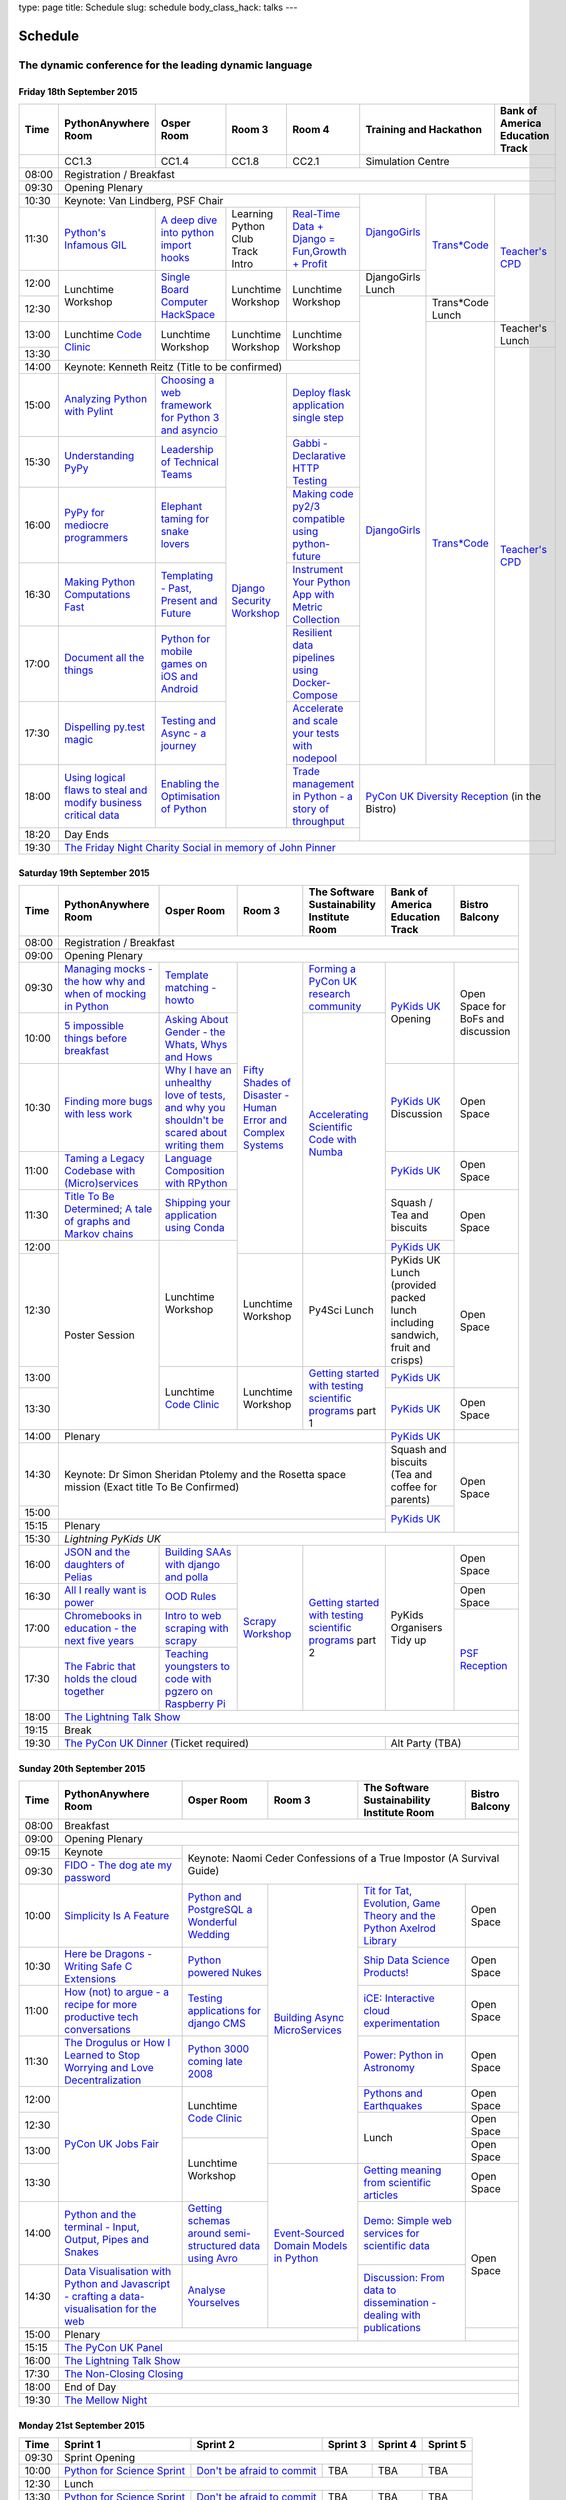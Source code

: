 type: page
title: Schedule
slug: schedule
body_class_hack: talks
---

Schedule
========

The dynamic conference for the leading dynamic language
~~~~~~~~~~~~~~~~~~~~~~~~~~~~~~~~~~~~~~~~~~~~~~~~~~~~~~~

Friday 18th September 2015
--------------------------

+-------+------------+------------+------------+------------+--------------------------+-----------+
| Time  | Python\    | Osper Room | Room 3     | Room 4     | Training and Hackathon   | Bank of   |
|       | Anywhere   |            |            |            |                          | America   |
|       | Room       |            |            |            |                          | Education |
|       |            |            |            |            |                          | Track     |
+=======+============+============+============+============+==========================+===========+
|       | CC1.3      | CC1.4      | CC1.8      | CC2.1      | Simulation Centre                    |
+-------+------------+------------+------------+------------+--------------------------+-----------+
| 08:00 | Registration / Breakfast                                                                 |
+-------+------------------------------------------------------------------------------------------+
| 09:30 | Opening Plenary                                                                          |
+-------+---------------------------------------------------+-------------+------------+-----------+
| 10:30 | Keynote: Van Lindberg, PSF Chair                  | `Django\    | `Trans\    | `Teach\   |
+-------+------------+------------+------------+------------+ Girls`_     | *Code`_    | er's \    |
| 11:30 | `Python's \| `A deep    | Learning   | `Real-T\   |             |            | CPD`_     |
|       | Infamous \ | dive       | Python     | ime \      |             |            |           |
|       | GIL`_      | into       | Club       | Data + Dj\ |             |            |           |
|       |            | python     | Track      | ango = Fu\ |             |            |           |
|       |            | import     | Intro      | n,\ Growt\ |             |            |           |
|       |            | hooks`_    |            | h + Profi\ |             |            |           |
|       |            |            |            | t`_        |             |            |           |
|       |            |            |            |            |             |            |           |
|       |            |            |            |            |             |            |           |
|       |            |            |            |            |             |            |           |
+-------+------------+------------+------------+------------+-------------+            |           |
| 12:00 | Lunchtime  | `Single \  | Lunchtime  | Lunchtime  | DjangoGirls |            |           |
|       | Workshop   | Board \    | Workshop   | Workshop   | Lunch       |            |           |
+-------+            | Computer \ |            |            +-------------+------------+           |
| 12:30 |            | Hack\      |            |            | `Django\    | Trans*Code |           |
|       |            | Space`_    |            |            | Girls`_     | Lunch      |           |
+-------+------------+------------+------------+------------+             +------------+-----------+
| 13:00 | Lunchtime  | Lunchtime  | Lunchtime  | Lunchtime  |             | `Trans\    | Teacher's |
|       | `Code      | Workshop   | Workshop   | Workshop   |             | *Code`_    | Lunch     |
+-------+ Clinic`_   |            |            |            |             |            +-----------+
| 13:30 |            |            |            |            |             |            | `Teacher\ |
|       |            |            |            |            |             |            | 's CPD`_  |
+-------+------------+------------+------------+------------+             |            |           |
| 14:00 | Keynote: Kenneth Reitz                            |             |            |           |
|       | (Title to be confirmed)                           |             |            |           |
+-------+------------+------------+------------+------------+             |            |           |
| 15:00 | `Analy\    | `Choosing  | `Django \  | `Deploy \  |             |            |           |
|       | zing \     | a web      | Security \ | flask \    |             |            |           |
|       | Python \   | framework  | Workshop`_ | applicat\  |             |            |           |
|       | with \     | for        |            | ion \      |             |            |           |
|       | Pylint`_   | Python 3   |            | single \   |             |            |           |
|       |            | and        |            | step`_     |             |            |           |
|       |            | asyncio`_  |            |            |             |            |           |
|       |            |            |            |            |             |            |           |
+-------+------------+------------+            +------------+             |            |           |
| 15:30 | `Under\    | `Leader\   |            | `Gabbi - \ |             |            |           |
|       | standing \ | ship \     |            | Declarati\ |             |            |           |
|       | PyPy`_     | of \       |            | ve HTTP \  |             |            |           |
|       |            | Technical \|            | Testing`_  |             |            |           |
|       |            | Teams`_    |            |            |             |            |           |
|       |            |            |            |            |             |            |           |
|       |            |            |            |            |             |            |           |
+-------+------------+------------+            +------------+             |            |           |
| 16:00 | `PyPy \    | `Elephant \|            | `Making \  |             |            |           |
|       | for \      | taming \   |            | code \     |             |            |           |
|       | mediocre \ | for \      |            | py2/3 \    |             |            |           |
|       | programme\ | snake \    |            | compat\    |             |            |           |
|       | rs`_ \     | lovers`_   |            | ible \     |             |            |           |
|       |            |            |            | using \    |             |            |           |
|       |            |            |            | python-\   |             |            |           |
|       |            |            |            | future`_   |             |            |           |
|       |            |            |            |            |             |            |           |
+-------+------------+------------+            +------------+             |            |           |
| 16:30 | `Making \  | `Templat\  |            | `Instrume\ |             |            |           |
|       | Python \   | ing - \    |            | nt Your \  |             |            |           |
|       | Computat\  | Past, \    |            | Python \   |             |            |           |
|       | ions \     | Present \  |            | App with \ |             |            |           |
|       | Fast`_ \   | and        |            | Metric \   |             |            |           |
|       |            | Future`_   |            | Collect\   |             |            |           |
|       |            |            |            | ion`_      |             |            |           |
+-------+------------+------------+            +------------+             |            |           |
| 17:00 | `Document \| `Python \  |            | `Resil\    |             |            |           |
|       | all \      | for \      |            | ient \     |             |            |           |
|       | the \      | mobile \   |            | data \     |             |            |           |
|       | things`_   | games \    |            | pipelines \|             |            |           |
|       |            | on iOS \   |            | using \    |             |            |           |
|       |            | and \      |            | Docker-\   |             |            |           |
|       |            | Android`_  |            | Compose`_  |             |            |           |
+-------+------------+------------+            +------------+             |            |           |
| 17:30 | `Dispel\   | `Testing \ |            | `Accelera\ |             |            |           |
|       | ling \     | and \      |            | te and \   |             |            |           |
|       | py.test \  | Async - a \|            | scale \    |             |            |           |
|       | magic`_    | journey`_  |            | your \     |             |            |           |
|       |            |            |            | tests \    |             |            |           |
|       |            |            |            | with \     |             |            |           |
|       |            |            |            | nodepool`_ |             |            |           |
|       |            |            |            |            |             |            |           |
+-------+------------+------------+            +------------+-------------+------------+-----------+
| 18:00 | `Using \   | `Enabling \|            | `Trade \   | `PyCon UK Diversity Reception`_      |
|       | logical \  | the \      |            | managem\   | (in the Bistro)                      |
|       | flaws \    | Optimisat\ |            | ent in \   |                                      |
|       | to \       | ion \      |            | Python - \ |                                      |
|       | steal \    | of \       |            | a story \  |                                      |
|       | and \      | Python`_   |            | of throug\ |                                      |
|       | modify \   |            |            | hput`_     |                                      |
|       | business \ |            |            |            |                                      |
|       | critical \ |            |            |            |                                      |
|       | data`_     |            |            |            |                                      |
+-------+------------+------------+------------+------------+                                      |
| 18:20 | Day Ends                                          |                                      |
+-------+---------------------------------------------------+--------------------------------------+
| 19:30 | `The Friday Night Charity Social in memory of John Pinner`_                              |
+-------+------------------------------------------------------------------------------------------+


Saturday 19th September 2015
----------------------------

+-------+----------+----------+----------+-----------+-----------+-----------+
| Time  | Python\  | Osper    | Room 3   | The Soft\ | Bank of   | Bistro    |
|       | Anywhere | Room     |          | ware    \ | America   | Balcony   |
|       | Room     |          |          | Sustaina\ | Education |           |
|       |          |          |          | bility    | Track     |           |
|       |          |          |          | Institute |           |           |
|       |          |          |          | Room      |           |           |
+=======+==========+==========+==========+===========+===========+===========+
| 08:00 | Registration / Breakfast                                           |
+-------+--------------------------------------------------------------------+
| 09:00 | Opening Plenary                                                    |
+-------+----------+----------+----------+-----------+-----------+-----------+
| 09:30 | `Manag\  | `Temp\   | `Fifty \ | `Form\    | `PyKids   | Open      |
|       | ing \    | late \   | Shades \ | ing  a \  | UK`_      | Space     |
|       | mocks - \| matchin\ | of \     | PyCon UK \| Opening   | for       |
|       | the \    | g - how\ | Disast\  | research \|           | BoFs      |
|       | how \    | to`_     | er - Hu\ | commun\   |           | and       |
|       | why \    |          | man \    | ity`_     |           | discuss\  |
|       | and \    |          | Error \  |           |           | ion       |
|       | when \   |          | and \    |           |           |           |
|       | of \     |          | Complex  |           |           |           |
|       | mock\    |          | Syste\   |           |           |           |
|       | ing \    |          | ms`_     |           |           |           |
|       | in \     |          |          |           |           |           |
|       | Python`_ |          |          |           |           |           |
+-------+----------+----------+          +-----------+           |           |
| 10:00 | `5 \     | `Asking \|          | `Accel\   |           |           |
|       | impossi\ | About \  |          | erating \ |           |           |
|       | ble \    | Gender \ |          | Scient\   |           |           |
|       | things \ | - the \  |          | ific \    |           |           |
|       | before \ | Whats, \ |          | Code \    |           |           |
|       | break\   | Whys \   |          | with \    |           |           |
|       | fast`_ \ | and \    |          | Numba`_   |           |           |
|       |          | Hows`_   |          |           |           |           |
+-------+----------+----------+          |           +-----------+-----------+
| 10:30 | `Find\   | `Why I \ |          |           | `PyKids \ | Open      |
|       | ing \    | have an \|          |           | UK`_      | Space     |
|       | more \   | unhealt\ |          |           | Discussion|           |
|       | bugs \   | hy \     |          |           |           |           |
|       | with \   | love \   |          |           |           |           |
|       | less \   | of test\ |          |           |           |           |
|       | work`_   | s, and \ |          |           |           |           |
|       |          | why \    |          |           |           |           |
|       |          | you \    |          |           |           |           |
|       |          | shouldn\ |          |           |           |           |
|       |          | 't be \  |          |           |           |           |
|       |          | scared \ |          |           |           |           |
|       |          | about \  |          |           |           |           |
|       |          | writing \|          |           |           |           |
|       |          | them`_   |          |           |           |           |
+-------+----------+----------+          |           +-----------+-----------+
| 11:00 | `Taming \| `Lang\   |          |           | `PyKids \ | Open      |
|       | a \      | uage \   |          |           | UK`_      | Space     |
|       | Legacy \ | Compos\  |          |           |           |           |
|       | Code\    | ition \  |          |           |           |           |
|       | base \   | with \   |          |           |           |           |
|       | with \   | RPytho\  |          |           |           |           |
|       | (Micro)\ | n`_      |          |           |           |           |
|       | servi\   |          |          |           |           |           |
|       | ces`_    |          |          |           |           |           |
|       |          |          |          |           |           |           |
+-------+----------+----------+          |           +-----------+-----------+
| 11:30 | `Title \ | `Ship\   |          |           | Squash /  | Open      |
|       | To Be \  | ping \   |          |           | Tea and   | Space     |
|       | Deter\   | your \   |          |           | biscuits  |           |
|       | mined; \ | applic\  |          |           |           |           |
|       | A tale \ | ation \  |          |           |           |           |
|       | of     \ | using \  |          |           |           |           |
|       | graphs \ | Conda`_  |          |           |           |           |
|       | and    \ |          |          |           |           |           |
|       | Markov \ |          |          |           |           |           |
|       | chains`_ |          |          |           |           |           |
|       |          |          |          |           |           |           |
+-------+----------+----------+          |           +-----------+           |
| 12:00 | Poster   | Lunch\   |          |           | `PyKids \ |           |
|       | Session  | time     |          |           | UK`_      |           |
+-------+          | Workshop +----------+-----------+-----------+-----------+
| 12:30 |          |          | Lunch\   | Py4Sci    | PyKids UK | Open      |
|       |          |          | time     | Lunch     | Lunch     | Space     |
|       |          |          | Workshop |           | (provided |           |
|       |          |          |          |           | packed    |           |
|       |          |          |          |           | lunch     |           |
|       |          |          |          |           | including |           |
|       |          |          |          |           | sandwich, |           |
|       |          |          |          |           | fruit     |           |
|       |          |          |          |           | and       |           |
|       |          |          |          |           | crisps)   |           |
+-------+          +----------+----------+-----------+-----------+           |
| 13:00 |          | Lunch\   | Lunch\   | `Getting \| `PyKids \ |           |
|       |          | time     | time     | started \ | UK`_      |           |
+-------+          | `Code    | Workshop | with \    +-----------+-----------+
| 13:30 |          | Clinic`_ |          | testing \ | `PyKids \ | Open      |
|       |          |          |          | scient\   | UK`_      | Space     |
|       |          |          |          | ific pro\ |           |           |
|       |          |          |          | grams`_   |           |           |
|       |          |          |          | part 1    |           |           |
+-------+----------+----------+----------+-----------+-----------+-----------+
| 14:00 | Plenary                                    | `PyKids   |           |
|       |                                            | UK`_      |           |
+-------+--------------------------------------------+-----------+-----------+
| 14:30 | Keynote: Dr Simon Sheridan                 | Squash    | Open      |
|       | Ptolemy and the Rosetta space mission      | and       | Space     |
|       | (Exact title To Be Confirmed)              | biscuits  |           |
|       |                                            | (Tea and  |           |
|       |                                            | coffee    |           |
|       |                                            | for       |           |
|       |                                            | parents)  |           |
+-------+                                            +-----------+           |
| 15:00 |                                            | `PyKids \ |           |
+-------+--------------------------------------------+ UK`_      |           |
| 15:15 | Plenary                                    |           |           |
+-------+--------------------------------------------+-----------+-----------+
| 15:30 | `Lightning PyKids UK`                                              |
+-------+----------+----------+----------+-----------+-----------+-----------+
| 16:00 | `JSON \  | `Build\  | `Scrapy \| `Getting \| PyKids    | Open      |
|       | and \    | ing \    | Work\    | started \ | Organisers| Space     |
|       | the \    | SAAs \   | shop`_   | with \    | Tidy up   |           |
|       | daught\  | with \   |          | testing \ |           |           |
|       | ers of \ | django \ |          | scient\   |           |           |
|       | Pelias`_ | and \    |          | ific \    |           |           |
|       |          | polla`_  |          | programs`_|           |           |
|       |          |          |          | part 2    |           |           |
|       |          |          |          |           |           |           |
|       |          |          |          |           |           |           |
|       |          |          |          |           |           |           |
+-------+----------+----------+          |           |           +-----------+
| 16:30 | `All I   | `OOD \   |          |           |           | Open      |
|       | really   | Rules`_  |          |           |           | Space     |
|       | want     |          |          |           |           |           |
|       | is       |          |          |           |           |           |
|       | power`_  |          |          |           |           |           |
|       |          |          |          |           |           |           |
|       |          |          |          |           |           |           |
|       |          |          |          |           |           |           |
|       |          |          |          |           |           |           |
|       |          |          |          |           |           |           |
|       |          |          |          |           |           |           |
+-------+----------+----------+          |           |           +-----------+
| 17:00 | `Chrome\ | `Intro \ |          |           |           | `PSF \    |
|       | books \  | to web \ |          |           |           | Recep\    |
|       | in \     | scrap\   |          |           |           | tion`_    |
|       | educat\  | ing \    |          |           |           |           |
|       | ion - \  | with \   |          |           |           |           |
|       | the \    | scrapy`_ |          |           |           |           |
|       | next \   |          |          |           |           |           |
|       | five \   |          |          |           |           |           |
|       | years`_  |          |          |           |           |           |
+-------+----------+----------+          |           |           |           |
| 17:30 | `The \   | `Teach\  |          |           |           |           |
|       | Fabric \ | ing \    |          |           |           |           |
|       | that \   | youngst\ |          |           |           |           |
|       | holds    | ers to \ |          |           |           |           |
|       | the \    | code \   |          |           |           |           |
|       | cloud    | with \   |          |           |           |           |
|       | toge\    | pgzero \ |          |           |           |           |
|       | ther`_   | on \     |          |           |           |           |
|       |          | Raspber\ |          |           |           |           |
|       |          | ry Pi`_  |          |           |           |           |
|       |          |          |          |           |           |           |
|       |          |          |          |           |           |           |
|       |          |          |          |           |           |           |
|       |          |          |          |           |           |           |
+-------+----------+----------+----------+-----------+-----------+-----------+
| 18:00 | `The Lightning Talk Show`_                                         |
+-------+--------------------------------------------------------------------+
| 19:15 | Break                                                              |
+-------+--------------------------------------------+-----------------------+
| 19:30 | `The PyCon UK Dinner`_ (Ticket required)   | Alt Party (TBA)       |
+-------+--------------------------------------------+-----------------------+


Sunday 20th September 2015
--------------------------

+-------+------------+------------+------------+------------+------------+
| Time  | Python\    | Osper Room | Room 3     | The        | Bistro     |
|       | Anywhere   |            |            | Software   | Balcony    |
|       | Room       |            |            | Sustainab\ |            |
|       |            |            |            | ility      |            |
|       |            |            |            | Institute  |            |
|       |            |            |            | Room       |            |
+=======+============+============+============+============+============+
| 08:00 | Breakfast                                                      |
+-------+----------------------------------------------------------------+
| 09:00 | Opening Plenary                                                |
+-------+------------+---------------------------------------------------+
| 09:15 | Keynote    | Keynote: Naomi Ceder                              |
+-------+------------+ Confessions of a True Impostor (A Survival Guide) |
| 09:30 | `FIDO - \  |                                                   |
|       | The dog \  |                                                   |
|       | ate \      |                                                   |
|       | my \       |                                                   |
|       | password`_ |                                                   |
+-------+------------+------------+------------+------------+------------+
| 10:00 | `Simpli\   | `Python \  | `Building \| `Tit for \ | Open       |
|       | city \     | and \      | Async \    | Tat, \     | Space      |
|       | Is A \     | Postgre\   | Micro\     | Evolut\    |            |
|       | Feature`_  | SQL a \    | Services`_ | ion, \     |            |
|       |            | Wonderful \|            | Game \     |            |
|       |            | Wedding`_  |            | Theory \   |            |
|       |            |            |            | and the \  |            |
|       |            |            |            | Python \   |            |
|       |            |            |            | Axelrod \  |            |
|       |            |            |            | Library`_  |            |
|       |            |            |            |            |            |
|       |            |            |            |            |            |
+-------+------------+------------+            +------------+------------+
| 10:30 | `Here be \ | `Python \  |            | `Ship \    | Open       |
|       | Dragons - \| powered \  |            | Data \     | Space      |
|       | Writing \  | Nukes`_    |            | Science \  |            |
|       | Safe C \   |            |            | Products!`_|            |
|       | Exten\     |            |            |            |            |
|       | sions`_    |            |            |            |            |
+-------+------------+------------+            +------------+------------+
| 11:00 | `How \     | `Testing \ |            | `iCE: \    | Open       |
|       | (not) to \ | applica\   |            | Inter\     | Space      |
|       | argue - \  | tions \    |            | active \   |            |
|       | a recipe \ | for \      |            | cloud \    |            |
|       | for more \ | django \   |            | experimen\ |            |
|       | product\   | CMS`_      |            | tation`_   |            |
|       | ive tech \ |            |            |            |            |
|       | conversa\  |            |            |            |            |
|       | tions`_    |            |            |            |            |
+-------+------------+------------+            +------------+------------+
| 11:30 | `The \     | `Python \  |            | `Power: \  | Open       |
|       | Drogulus \ | 3000 \     |            | Python in \| Space      |
|       | or How \   | coming \   |            | Astronomy`_|            |
|       | I Learned \| late \     |            |            |            |
|       | to Stop \  | 2008`_     |            |            |            |
|       | Worrying \ |            |            |            |            |
|       | and Love \ |            |            |            |            |
|       | Decentral\ |            |            |            |            |
|       | ization`_  |            |            |            |            |
+-------+------------+------------+            +------------+------------+
| 12:00 | `PyCon UK \| Lunchtime  |            | `Pythons \ | Open       |
|       | Jobs Fair`_| `Code      |            | and \      | Space      |
|       |            | Clinic`_   |            | Earth\     |            |
|       |            |            |            | quakes`_   |            |
|       |            |            |            |            |            |
|       |            |            |            |            |            |
+-------+            |            |            +------------+------------+
| 12:30 |            |            |            | Lunch      | Open       |
|       |            |            |            |            | Space      |
|       |            |            |            |            |            |
+-------+            +------------+            |            +------------+
| 13:00 |            | Lunchtime  |            |            | Open       |
|       |            | Workshop   |            |            | Space      |
|       |            |            |            |            |            |
+-------+            |            +------------+------------+------------+
| 13:30 |            |            | `Event-\   | `Getting \ | Open       |
|       |            |            | Sourced    | meaning \  | Space      |
|       |            |            | Domain \   | from \     |            |
|       |            |            | Models \   | scient\    |            |
|       |            |            | in \       | ific \     |            |
|       |            |            | Python`_   | articles`_ |            |
+-------+------------+------------+            +------------+------------+
| 14:00 | `Python \  | `Getting \ |            | `Demo:  \  | Open       |
|       | and \      | schemas \  |            | Simple \   | Space      |
|       | the \      | around \   |            | web \      |            |
|       | termi\     | semi-\     |            | services \ |            |
|       | nal - \    | struct\    |            | for \      |            |
|       | Input, \   | ured \     |            | scient\    |            |
|       | Output, \  | data \     |            | ific \     |            |
|       | Pipes \    | using \    |            | data`_     |            |
|       | and \      | Avro`_     |            |            |            |
|       | Snakes`_   |            |            |            |            |
+-------+------------+------------+            +------------+            |
| 14:30 | `Data \    | `Analyse \ |            | `Discuss\  |            |
|       | Visual\    | Your\      |            | ion: \     |            |
|       | isation \  | selves`_   |            | From dat\  |            |
|       | with \     |            |            | a to diss\ |            |
|       | Python \   |            |            | eminatio\  |            |
|       | and \      |            |            | n - \      |            |
|       | Java\      |            |            | dealing \  |            |
|       | script - \ |            |            | with \     |            |
|       | crafting \ |            |            | publicat\  |            |
|       | a data-\   |            |            | ions`_     |            |
|       | visual\    |            |            |            |            |
|       | isation \  |            |            |            |            |
|       | for the \  |            |            |            |            |
|       | web`_      |            |            |            |            |
|       |            |            |            |            |            |
+-------+------------+------------+------------+            +------------+
| 15:00 | Plenary                              |            |            |
+-------+--------------------------------------+------------+------------+
| 15:15 | `The PyCon UK Panel`_                                          |
+-------+----------------------------------------------------------------+
| 16:00 | `The Lightning Talk Show`_                                     |
+-------+----------------------------------------------------------------+
| 17:30 | `The Non-Closing Closing`_                                     |
+-------+----------------------------------------------------------------+
| 18:00 | End of Day                                                     |
+-------+----------------------------------------------------------------+
| 19:30 | `The Mellow Night`_                                            |
+-------+----------------------------------------------------------------+


Monday 21st September 2015
--------------------------

+-------+-----------------+-----------------+-----------------+-----------------+-----------------+
| Time  | Sprint 1        | Sprint 2        | Sprint 3        | Sprint 4        | Sprint 5        |
+=======+=================+=================+=================+=================+=================+
| 09:30 | Sprint Opening                                                                          |
+-------+-----------------+-----------------+-----------------+-----------------+-----------------+
| 10:00 | `Python \       | `Don't be \     | TBA             | TBA             | TBA             |
|       | for \           | afraid to \     |                 |                 |                 |
|       | Science \       | commit`_        |                 |                 |                 |
|       | Sprint`_        |                 |                 |                 |                 |
|       |                 |                 |                 |                 |                 |
+-------+-----------------+-----------------+-----------------+-----------------+-----------------+
| 12:30 | Lunch                                                                                   |
+-------+-----------------+-----------------+-----------------+-----------------+-----------------+
| 13:30 | `Python         | `Don't be \     | TBA             | TBA             | TBA             |
|       | for \           | afraid to \     |                 |                 |                 |
|       | Science         | commit`_        |                 |                 |                 |
|       | Sprint`_        |                 |                 |                 |                 |
|       |                 |                 |                 |                 |                 |
|       |                 |                 |                 |                 |                 |
+-------+-----------------+-----------------+-----------------+-----------------+-----------------+
| 16:00 | Share results together                                                                  |
+-------+-----------------------------------------------------------------------------------------+
| 17:00 | End of Conference, pack up, see you in 2016!                                            |
+-------+-----------------------------------------------------------------------------------------+

Notes
-----

* Overflows for the PythonAnywhere room are CC1.1, CC1.2 and on Sunday
  afternoon the Osper Room (CC1.4) will also be an overflow.

* Workshops can fill up quickly so get to the room early to avoid
  disappointment.

* In the case of speaker illness or similar, minor replacements may
  happen without notice.
  
* The call for Lunchtime events is now open, see the `programme page`_
  for more information.

.. _`programme page`: /programme/
.. _`The Lightning Talk Show`: /abstracts/#lightningtalks
.. _`The Mellow Night`: /abstracts/#mellow
.. _`The PyCon UK Dinner`: /abstracts/#dinner
.. _`The Friday Night Charity Social in memory of John Pinner`: /abstracts/#social
.. _`Python in Education`: /education/
.. _`PyCon UK Jobs Fair`: /abstracts/#jobfair
.. _`the pycon uk panel`: /abstracts/#panel
.. _`PyCon UK Diversity Reception`: /abstracts/#diversity
.. _`psf reception`: /abstracts/#psf
.. _`The Non-Closing Closing`: /abstracts/#nonclosing
.. _`Lightning PyKids UK`: /abstracts/#lightningkids
.. _`forming a pycon uk research community`: /talks/forming-a-research-community/
.. _`accelerating scientific code with numba`: /workshops/accelerating-scientific-code-with-numba/
.. _`getting started with testing scientific programs`: /workshops/getting-started-with-testing-scientific-programs/
.. _`tit for tat, evolution, game theory and the python axelrod library`: /talks/tit-for-tat-evolution-game-theory-and-the-python-axelrod-library/
.. _`ship data science products!`: /talks/ship-data-science-products/
.. _`ice: interactive cloud experimentation`: /talks/ice-interactive-cloud-experimentation/
.. _`Power: Python in Astronomy`: /talks/power-python-in-astronomy/
.. _`Pythons and Earthquakes`: /talks/pythons-and-earthquakes/
.. _`Getting meaning from scientific articles`: /talks/getting-meaning-from-scientific-articles/
.. _`Demo: Simple web services for scientific data`: /demos/simple-web-services-for-scientific-data/
.. _`Discussion: From data to dissemination - dealing with publications`: /panels/dealing-with-publications/
.. _`Python's Infamous GIL`: /talks/pythons-infamous-gil/
.. _`Analyzing Python with Pylint`: /talks/analyzing-python-with-pylint/
.. _`managing mocks - the how why and when of mocking in python`: /talks/managing-mocks-the-how-why-and-when-of-mocking-in-python/
.. _`5 impossible things before breakfast`: /talks/5-impossible-things-before-breakfast/
.. _`Understanding PyPy`: /talks/understanding-pypy/
.. _`PyPy for mediocre programmers`: /talks/pypy-for-mediocre-programmers/
.. _`Finding more bugs with less work`: /talks/finding-more-bugs-with-less-work/
.. _`Taming a Legacy Codebase with (Micro)services`: /talks/taming-a-legacy-codebase-with-microservices/
.. _`Making Python Computations Fast`: /talks/making-python-computations-fast/
.. _`Document all the things`: /talks/document-all-the-things/
.. _`Dispelling py.test magic`: /talks/dispelling-pytest-magic/
.. _`Using logical flaws to steal and modify business critical data`: /talks/using-logical-flaws-to-steal-and-modify-business-critical-data/
.. _`FIDO - The dog ate my password`: /talks/fido-the-dog-ate-my-password/
.. _`Simplicity Is A Feature`: /talks/simplicity-is-a-feature/
.. _`A deep dive into python import hooks`: /talks/a-deep-dive-into-python-import-hooks/
.. _`Here be Dragons - Writing Safe C Extensions`: /talks/here-be-dragons-writing-safe-c-extensions/
.. _`How (not) to argue - a recipe for more productive tech conversations`: /talks/how-not-to-argue-a-recipe-for-more-productive-tech-conversations/
.. _`The fabric that holds the cloud together`: /talks/the-fabric-that-holds-the-cloud-together-use-python-fabric-library-to-manage-your-openstack-environment/
.. _`Python and the terminal - Input, Output, Pipes and Snakes`: /talks/python-and-the-terminal-input-output-pipes-and-snakes/
.. _`data visualisation with python and javascript - crafting a data-visualisation for the web`: /talks/data-visualisation-with-python-and-javascript-crafting-a-data-visualisation-toolchain-for-the-web/
.. _`django security workshop`: /workshops/django-security/
.. _`real-time data + django = fun,growth + profit`: /talks/real-time-data-django-fun-growth-profit/
.. _`Shipping your application using Conda`: /talks/shipping-your-application-using-conda/
.. _`Template matching - howto`: /talks/image-recognition-via-template-matching
.. _`Asking About Gender - the Whats, Whys and Hows`: /talks/asking-about-gender-the-whats-whys-and-hows/
.. _`Python and PostgreSQL a Wonderful Wedding`: /talks/python-and-postgresql-a-wonderful-wedding/
.. _`Fifty Shades of Disaster - Human Error and Complex Systems`: /workshops/fifty-shades-of-disaster-human-error-and-complex-systems/
.. _`Leadership of Technical Teams`: /talks/leadership-of-technical-teams/
.. _`OOD Rules`: /talks/ood-rules/
.. _`python powered nukes`: /talks/python-powered-nukes/
.. _`Chromebooks in education - the next five years`: /talks/chromebooks-in-education-the-next-five-years/
.. _`json and the daughters of pelias`: /talks/json-and-the-daughters-of-pelias/
.. _`the drogulus or how i learned to stop worrying and love decentralization`: /talks/the-drogulus-or-how-i-learned-to-stop-worrying-and-love-decentralization/
.. _`Python 3000 coming late 2008`: /talks/python-3000-coming-late-2008/
.. _`All I really want is power`: /talks/all-i-really-want-is-power/
.. _`Language Composition with RPython`: /talks/language-composition-with-rpython/
.. _`testing and async - a journey`: /talks/testing-async-a-journey/
.. _`Elephant taming for snake lovers`: /talks/elephant-taming-for-snake-lovers/
.. _`Teaching youngsters to code with pgzero on Raspberry Pi`: /talks/teaching-youngsters-to-code-with-pgzero-on-raspberry-pi/
.. _`Title To Be Determined; A tale of graphs and Markov chains`: /talks/title-to-be-determined-a-tale-of-graphs-and-markov-chains/
.. _`Choosing a web framework for python 3 and asyncio`: /talks/choosing-a-web-framework-for-python-3-and-asyncio/
.. _`Deploy flask application single step`: /talks/deploy-flask-application-single-step/
.. _`Gabbi - Declarative HTTP Testing`: /talks/gabbi-declarative-http-testing/
.. _`Templating - Past, Present and Future`: /talks/templating-past-present-and-future/
.. _`Building SAAs with django and polla`: /talks/building-saas-with-django-and-polla/
.. _`why i have an unhealthy love of tests, and why you shouldn't be scared about writing them`: /talks/why-i-have-an-unhealthy-love-of-writing-tests-and-why-you-shouldnt-be-scared-about-writing-them/
.. _`Testing applications for django CMS`: /talks/testing-applications-for-django-cms/
.. _`Making code py2/3 compatible using python-future`: /talks/making-code-py23-compatible-using-python-future/
.. _`Python for mobile games on iOS and Android`: /talks/python-for-mobile-games-on-ios-and-android/
.. _`Instrument Your Python App with Metric Collection`: /talks/instrument-your-python-app-with-metric-collection/
.. _`Enabling the Optimisation of Python`: /talks/enabling-the-optimisation-of-python/
.. _`Resilient data pipelines using Docker-Compose`: /talks/designing-developing-and-deploying-resilient-data-pipelines-using-python-and-docker-compose/
.. _`Accelerate and scale your tests with nodepool`: /talks/accelerate-and-scale-your-tests-with-nodepool/
.. _`Trade management in Python - a story of throughput`: /talks/trade-management-in-python-a-story-of-throughput/
.. _`Analyse Yourselves`: /talks/analyse-yourselves/
.. _`Intro to web scraping with Scrapy`: /talks/intro-to-web-scraping-with-scrapy/
.. _`Getting schemas around semi-structured data using Avro`: /talks/with-flexibility-comes-responsibilty-getting-schemas-around-semi-structured-data-using-avro-and-python/
.. _`Event-Sourced Domain Models in Python`: /workshops/event-sourced-domain-models-in-python/
.. _`Building Async Microservices`: /workshops/building-async-microservices/
.. _`Scrapy Workshop`: /workshops/scrapy-workshop/
.. _`single board computer hackspace`: /abstracts/#singleboard
.. _`python for science sprint`: /sprints/open-science-sprint/
.. _`don't be afraid to commit`: /abstracts/#commitsprint
.. _`code clinic`: /abstracts/#codeclinic
.. _`DjangoGirls`: /djangogirls/
.. _`Trans*Code`: /transcode/
.. _`Teacher's CPD`: /education/#teachers
.. _`PyKids UK`: /education/#kids
